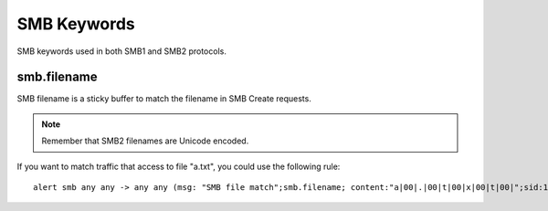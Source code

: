 SMB Keywords
==============

SMB keywords used in both SMB1 and SMB2 protocols.

smb.filename
--------------

SMB filename is a sticky buffer to match the filename in SMB Create requests.

.. note:: Remember that SMB2 filenames are Unicode encoded.

If you want to match traffic that access to file "a.txt", you could use the following rule::

  alert smb any any -> any any (msg: "SMB file match";smb.filename; content:"a|00|.|00|t|00|x|00|t|00|";sid:1;)
  
